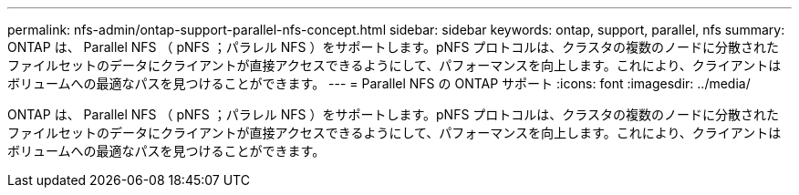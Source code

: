 ---
permalink: nfs-admin/ontap-support-parallel-nfs-concept.html 
sidebar: sidebar 
keywords: ontap, support, parallel, nfs 
summary: ONTAP は、 Parallel NFS （ pNFS ；パラレル NFS ）をサポートします。pNFS プロトコルは、クラスタの複数のノードに分散されたファイルセットのデータにクライアントが直接アクセスできるようにして、パフォーマンスを向上します。これにより、クライアントはボリュームへの最適なパスを見つけることができます。 
---
= Parallel NFS の ONTAP サポート
:icons: font
:imagesdir: ../media/


[role="lead"]
ONTAP は、 Parallel NFS （ pNFS ；パラレル NFS ）をサポートします。pNFS プロトコルは、クラスタの複数のノードに分散されたファイルセットのデータにクライアントが直接アクセスできるようにして、パフォーマンスを向上します。これにより、クライアントはボリュームへの最適なパスを見つけることができます。
